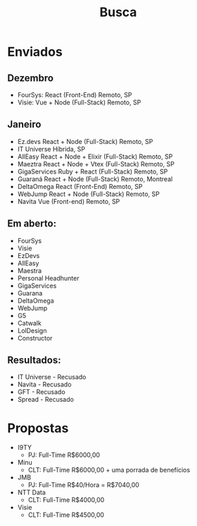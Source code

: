 #+TITLE: Busca

* Enviados
** Dezembro
- FourSys:     React                 (Front-End)    Remoto,  SP
- Visie:       Vue + Node            (Full-Stack)   Remoto,  SP
** Janeiro
- Ez.devs      React + Node          (Full-Stack)   Remoto,  SP
- IT Universe                                       Híbrida, SP
- AllEasy      React + Node + Elixir (Full-Stack)   Remoto,  SP
- Maeztra      React + Node + Vtex   (Full-Stack)   Remoto,  SP
- GigaServices Ruby  + React         (Full-Stack)   Remoto,  SP
- Guaraná      React + Node          (Full-Stack)   Remoto,  Montreal
- DeltaOmega   React                 (Front-End)    Remoto,  SP
- WebJump      React + Node          (Full-Stack)   Remoto,  SP
- Navita       Vue                   (Front-end)    Remoto,  SP

** Em aberto:
- FourSys
- Visie
- EzDevs
- AllEasy
- Maestra
- Personal Headhunter
- GigaServices
- Guarana
- DeltaOmega
- WebJump
- G5
- Catwalk
- LolDesign
- Constructor

** Resultados:
- IT Universe - Recusado
- Navita - Recusado
- GFT - Recusado
- Spread - Recusado


* Propostas
- I9TY
  - PJ:  Full-Time  R$6000,00
- Minu
  - CLT: Full-Time  R$6000,00 + uma porrada de benefícios
- JMB
  - PJ:  Full-Time  R$40/Hora = R$7040,00
- NTT Data
  - CLT: Full-Time  R$4000,00
- Visie
  - CLT: Full-Time  R$4500,00

